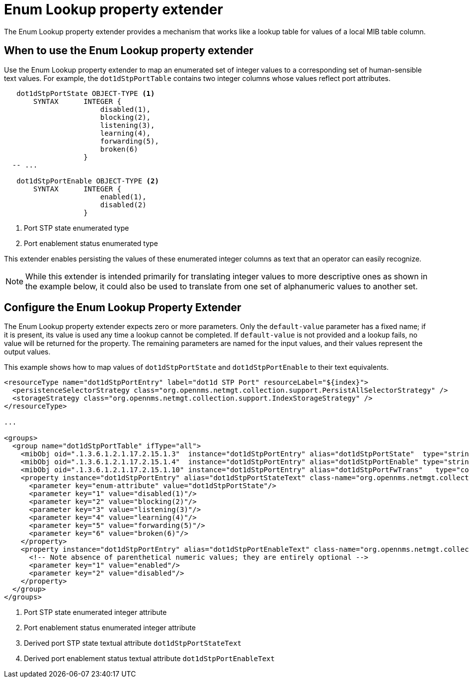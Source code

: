 = Enum Lookup property extender
The Enum Lookup property extender provides a mechanism that works like a lookup table for values of a local MIB table column.

== When to use the Enum Lookup property extender
Use the Enum Lookup property extender to map an enumerated set of integer values to a corresponding set of human-sensible text values.
For example, the `dot1dStpPortTable` contains two integer columns whose values reflect port attributes.

[source, snmp-mib]
----
   dot1dStpPortState OBJECT-TYPE <1>
       SYNTAX      INTEGER {
                       disabled(1),
                       blocking(2),
                       listening(3),
                       learning(4),
                       forwarding(5),
                       broken(6)
                   }
  -- ...

   dot1dStpPortEnable OBJECT-TYPE <2>
       SYNTAX      INTEGER {
                       enabled(1),
                       disabled(2)
                   }
----
<1> Port STP state enumerated type
<2> Port enablement status enumerated type

This extender enables persisting the values of these enumerated integer columns as text that an operator can easily recognize.

NOTE: While this extender is intended primarily for translating integer values to more descriptive ones as shown in the example below, it could also be used to translate from one set of alphanumeric values to another set.

== Configure the Enum Lookup Property Extender
The Enum Lookup property extender expects zero or more parameters.
Only the `default-value` parameter has a fixed name; if it is present, its value is used any time a lookup cannot be completed.
If `default-value` is not provided and a lookup fails, no value will be returned for the property.
The remaining parameters are named for the input values, and their values represent the output values.

This example shows how to map values of `dot1dStpPortState` and `dot1dStpPortEnable` to their text equivalents.

[source, xml]
----
<resourceType name="dot1dStpPortEntry" label="dot1d STP Port" resourceLabel="${index}">
  <persistenceSelectorStrategy class="org.opennms.netmgt.collection.support.PersistAllSelectorStrategy" />
  <storageStrategy class="org.opennms.netmgt.collection.support.IndexStorageStrategy" />
</resourceType>

...

<groups>
  <group name="dot1dStpPortTable" ifType="all">
    <mibObj oid=".1.3.6.1.2.1.17.2.15.1.3"  instance="dot1dStpPortEntry" alias="dot1dStpPortState"  type="string"/> <1>
    <mibObj oid=".1.3.6.1.2.1.17.2.15.1.4"  instance="dot1dStpPortEntry" alias="dot1dStpPortEnable" type="string"/> <2>
    <mibObj oid=".1.3.6.1.2.1.17.2.15.1.10" instance="dot1dStpPortEntry" alias="dot1dStpPortFwTrans"   type="counter" />
    <property instance="dot1dStpPortEntry" alias="dot1dStpPortStateText" class-name="org.opennms.netmgt.collectd.EnumLookupPropertyExtender"> <3>
      <parameter key="enum-attribute" value="dot1dStpPortState"/>
      <parameter key="1" value="disabled(1)"/>
      <parameter key="2" value="blocking(2)"/>
      <parameter key="3" value="listening(3)"/>
      <parameter key="4" value="learning(4)"/>
      <parameter key="5" value="forwarding(5)"/>
      <parameter key="6" value="broken(6)"/>
    </property>
    <property instance="dot1dStpPortEntry" alias="dot1dStpPortEnableText" class-name="org.opennms.netmgt.collectd.EnumLookupPropertyExtender"> <4>
      <!-- Note absence of parenthetical numeric values; they are entirely optional -->
      <parameter key="1" value="enabled"/>
      <parameter key="2" value="disabled"/>
    </property>
  </group>
</groups>
----
<1> Port STP state enumerated integer attribute
<2> Port enablement status enumerated integer attribute
<3> Derived port STP state textual attribute `dot1dStpPortStateText`
<4> Derived port enablement status textual attribute `dot1dStpPortEnableText`
